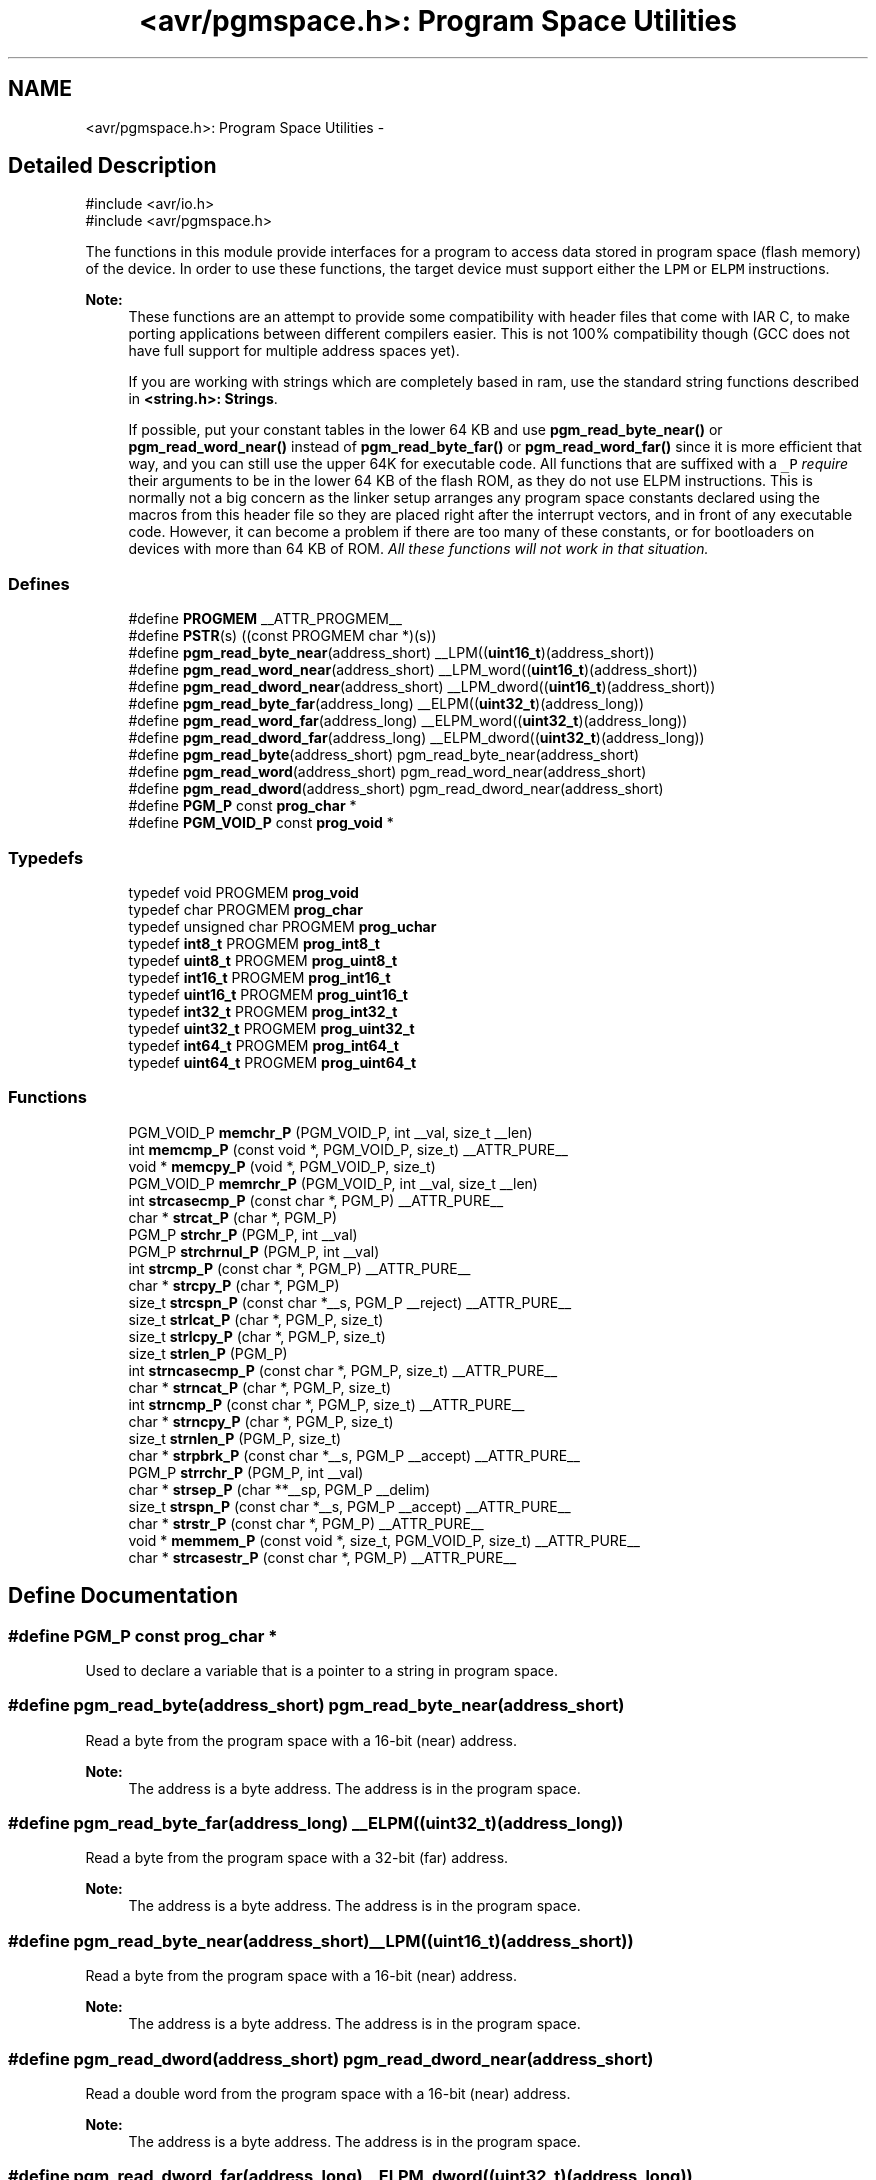 .TH "<avr/pgmspace.h>: Program Space Utilities" 3 "11 Jun 2008" "Version 1.6.2" "avr-libc" \" -*- nroff -*-
.ad l
.nh
.SH NAME
<avr/pgmspace.h>: Program Space Utilities \- 
.SH "Detailed Description"
.PP 
.PP
.nf
    #include <avr/io.h>
    #include <avr/pgmspace.h>
.fi
.PP
.PP
The functions in this module provide interfaces for a program to access data stored in program space (flash memory) of the device. In order to use these functions, the target device must support either the \fCLPM\fP or \fCELPM\fP instructions.
.PP
\fBNote:\fP
.RS 4
These functions are an attempt to provide some compatibility with header files that come with IAR C, to make porting applications between different compilers easier. This is not 100% compatibility though (GCC does not have full support for multiple address spaces yet).
.PP
If you are working with strings which are completely based in ram, use the standard string functions described in \fB<string.h>: Strings\fP.
.PP
If possible, put your constant tables in the lower 64 KB and use \fBpgm_read_byte_near()\fP or \fBpgm_read_word_near()\fP instead of \fBpgm_read_byte_far()\fP or \fBpgm_read_word_far()\fP since it is more efficient that way, and you can still use the upper 64K for executable code. All functions that are suffixed with a \fC_P\fP \fIrequire\fP their arguments to be in the lower 64 KB of the flash ROM, as they do not use ELPM instructions. This is normally not a big concern as the linker setup arranges any program space constants declared using the macros from this header file so they are placed right after the interrupt vectors, and in front of any executable code. However, it can become a problem if there are too many of these constants, or for bootloaders on devices with more than 64 KB of ROM. \fIAll these functions will not work in that situation.\fP 
.RE
.PP

.PP
.SS "Defines"

.in +1c
.ti -1c
.RI "#define \fBPROGMEM\fP   __ATTR_PROGMEM__"
.br
.ti -1c
.RI "#define \fBPSTR\fP(s)   ((const PROGMEM char *)(s))"
.br
.ti -1c
.RI "#define \fBpgm_read_byte_near\fP(address_short)   __LPM((\fBuint16_t\fP)(address_short))"
.br
.ti -1c
.RI "#define \fBpgm_read_word_near\fP(address_short)   __LPM_word((\fBuint16_t\fP)(address_short))"
.br
.ti -1c
.RI "#define \fBpgm_read_dword_near\fP(address_short)   __LPM_dword((\fBuint16_t\fP)(address_short))"
.br
.ti -1c
.RI "#define \fBpgm_read_byte_far\fP(address_long)   __ELPM((\fBuint32_t\fP)(address_long))"
.br
.ti -1c
.RI "#define \fBpgm_read_word_far\fP(address_long)   __ELPM_word((\fBuint32_t\fP)(address_long))"
.br
.ti -1c
.RI "#define \fBpgm_read_dword_far\fP(address_long)   __ELPM_dword((\fBuint32_t\fP)(address_long))"
.br
.ti -1c
.RI "#define \fBpgm_read_byte\fP(address_short)   pgm_read_byte_near(address_short)"
.br
.ti -1c
.RI "#define \fBpgm_read_word\fP(address_short)   pgm_read_word_near(address_short)"
.br
.ti -1c
.RI "#define \fBpgm_read_dword\fP(address_short)   pgm_read_dword_near(address_short)"
.br
.ti -1c
.RI "#define \fBPGM_P\fP   const \fBprog_char\fP *"
.br
.ti -1c
.RI "#define \fBPGM_VOID_P\fP   const \fBprog_void\fP *"
.br
.in -1c
.SS "Typedefs"

.in +1c
.ti -1c
.RI "typedef void PROGMEM \fBprog_void\fP"
.br
.ti -1c
.RI "typedef char PROGMEM \fBprog_char\fP"
.br
.ti -1c
.RI "typedef unsigned char PROGMEM \fBprog_uchar\fP"
.br
.ti -1c
.RI "typedef \fBint8_t\fP PROGMEM \fBprog_int8_t\fP"
.br
.ti -1c
.RI "typedef \fBuint8_t\fP PROGMEM \fBprog_uint8_t\fP"
.br
.ti -1c
.RI "typedef \fBint16_t\fP PROGMEM \fBprog_int16_t\fP"
.br
.ti -1c
.RI "typedef \fBuint16_t\fP PROGMEM \fBprog_uint16_t\fP"
.br
.ti -1c
.RI "typedef \fBint32_t\fP PROGMEM \fBprog_int32_t\fP"
.br
.ti -1c
.RI "typedef \fBuint32_t\fP PROGMEM \fBprog_uint32_t\fP"
.br
.ti -1c
.RI "typedef \fBint64_t\fP PROGMEM \fBprog_int64_t\fP"
.br
.ti -1c
.RI "typedef \fBuint64_t\fP PROGMEM \fBprog_uint64_t\fP"
.br
.in -1c
.SS "Functions"

.in +1c
.ti -1c
.RI "PGM_VOID_P \fBmemchr_P\fP (PGM_VOID_P, int __val, size_t __len)"
.br
.ti -1c
.RI "int \fBmemcmp_P\fP (const void *, PGM_VOID_P, size_t) __ATTR_PURE__"
.br
.ti -1c
.RI "void * \fBmemcpy_P\fP (void *, PGM_VOID_P, size_t)"
.br
.ti -1c
.RI "PGM_VOID_P \fBmemrchr_P\fP (PGM_VOID_P, int __val, size_t __len)"
.br
.ti -1c
.RI "int \fBstrcasecmp_P\fP (const char *, PGM_P) __ATTR_PURE__"
.br
.ti -1c
.RI "char * \fBstrcat_P\fP (char *, PGM_P)"
.br
.ti -1c
.RI "PGM_P \fBstrchr_P\fP (PGM_P, int __val)"
.br
.ti -1c
.RI "PGM_P \fBstrchrnul_P\fP (PGM_P, int __val)"
.br
.ti -1c
.RI "int \fBstrcmp_P\fP (const char *, PGM_P) __ATTR_PURE__"
.br
.ti -1c
.RI "char * \fBstrcpy_P\fP (char *, PGM_P)"
.br
.ti -1c
.RI "size_t \fBstrcspn_P\fP (const char *__s, PGM_P __reject) __ATTR_PURE__"
.br
.ti -1c
.RI "size_t \fBstrlcat_P\fP (char *, PGM_P, size_t)"
.br
.ti -1c
.RI "size_t \fBstrlcpy_P\fP (char *, PGM_P, size_t)"
.br
.ti -1c
.RI "size_t \fBstrlen_P\fP (PGM_P)"
.br
.ti -1c
.RI "int \fBstrncasecmp_P\fP (const char *, PGM_P, size_t) __ATTR_PURE__"
.br
.ti -1c
.RI "char * \fBstrncat_P\fP (char *, PGM_P, size_t)"
.br
.ti -1c
.RI "int \fBstrncmp_P\fP (const char *, PGM_P, size_t) __ATTR_PURE__"
.br
.ti -1c
.RI "char * \fBstrncpy_P\fP (char *, PGM_P, size_t)"
.br
.ti -1c
.RI "size_t \fBstrnlen_P\fP (PGM_P, size_t)"
.br
.ti -1c
.RI "char * \fBstrpbrk_P\fP (const char *__s, PGM_P __accept) __ATTR_PURE__"
.br
.ti -1c
.RI "PGM_P \fBstrrchr_P\fP (PGM_P, int __val)"
.br
.ti -1c
.RI "char * \fBstrsep_P\fP (char **__sp, PGM_P __delim)"
.br
.ti -1c
.RI "size_t \fBstrspn_P\fP (const char *__s, PGM_P __accept) __ATTR_PURE__"
.br
.ti -1c
.RI "char * \fBstrstr_P\fP (const char *, PGM_P) __ATTR_PURE__"
.br
.ti -1c
.RI "void * \fBmemmem_P\fP (const void *, size_t, PGM_VOID_P, size_t) __ATTR_PURE__"
.br
.ti -1c
.RI "char * \fBstrcasestr_P\fP (const char *, PGM_P) __ATTR_PURE__"
.br
.in -1c
.SH "Define Documentation"
.PP 
.SS "#define PGM_P   const \fBprog_char\fP *"
.PP
Used to declare a variable that is a pointer to a string in program space. 
.SS "#define pgm_read_byte(address_short)   pgm_read_byte_near(address_short)"
.PP
Read a byte from the program space with a 16-bit (near) address.
.PP
\fBNote:\fP
.RS 4
The address is a byte address. The address is in the program space. 
.RE
.PP

.SS "#define pgm_read_byte_far(address_long)   __ELPM((\fBuint32_t\fP)(address_long))"
.PP
Read a byte from the program space with a 32-bit (far) address.
.PP
\fBNote:\fP
.RS 4
The address is a byte address. The address is in the program space. 
.RE
.PP

.SS "#define pgm_read_byte_near(address_short)   __LPM((\fBuint16_t\fP)(address_short))"
.PP
Read a byte from the program space with a 16-bit (near) address. 
.PP
\fBNote:\fP
.RS 4
The address is a byte address. The address is in the program space. 
.RE
.PP

.SS "#define pgm_read_dword(address_short)   pgm_read_dword_near(address_short)"
.PP
Read a double word from the program space with a 16-bit (near) address.
.PP
\fBNote:\fP
.RS 4
The address is a byte address. The address is in the program space. 
.RE
.PP

.SS "#define pgm_read_dword_far(address_long)   __ELPM_dword((\fBuint32_t\fP)(address_long))"
.PP
Read a double word from the program space with a 32-bit (far) address.
.PP
\fBNote:\fP
.RS 4
The address is a byte address. The address is in the program space. 
.RE
.PP

.SS "#define pgm_read_dword_near(address_short)   __LPM_dword((\fBuint16_t\fP)(address_short))"
.PP
Read a double word from the program space with a 16-bit (near) address. 
.PP
\fBNote:\fP
.RS 4
The address is a byte address. The address is in the program space. 
.RE
.PP

.SS "#define pgm_read_word(address_short)   pgm_read_word_near(address_short)"
.PP
Read a word from the program space with a 16-bit (near) address.
.PP
\fBNote:\fP
.RS 4
The address is a byte address. The address is in the program space. 
.RE
.PP

.SS "#define pgm_read_word_far(address_long)   __ELPM_word((\fBuint32_t\fP)(address_long))"
.PP
Read a word from the program space with a 32-bit (far) address.
.PP
\fBNote:\fP
.RS 4
The address is a byte address. The address is in the program space. 
.RE
.PP

.SS "#define pgm_read_word_near(address_short)   __LPM_word((\fBuint16_t\fP)(address_short))"
.PP
Read a word from the program space with a 16-bit (near) address. 
.PP
\fBNote:\fP
.RS 4
The address is a byte address. The address is in the program space. 
.RE
.PP

.SS "#define PGM_VOID_P   const \fBprog_void\fP *"
.PP
Used to declare a generic pointer to an object in program space. 
.SS "#define PROGMEM   __ATTR_PROGMEM__"
.PP
Attribute to use in order to declare an object being located in flash ROM. 
.SS "#define PSTR(s)   ((const PROGMEM char *)(s))"
.PP
Used to declare a static pointer to a string in program space. 
.SH "Typedef Documentation"
.PP 
.SS "\fBprog_char\fP"
.PP
Type of a 'char' object located in flash ROM. 
.SS "\fBprog_int16_t\fP"
.PP
Type of an 'int16_t' object located in flash ROM. 
.SS "\fBprog_int32_t\fP"
.PP
Type of an 'int32_t' object located in flash ROM. 
.SS "\fBprog_int64_t\fP"
.PP
Type of an 'int64_t' object located in flash ROM.
.PP
\fBNote:\fP
.RS 4
This type is not available when the compiler option -mint8 is in effect. 
.RE
.PP

.SS "\fBprog_int8_t\fP"
.PP
Type of an 'int8_t' object located in flash ROM. 
.SS "\fBprog_uchar\fP"
.PP
Type of an 'unsigned char' object located in flash ROM. 
.SS "\fBprog_uint16_t\fP"
.PP
Type of an 'uint16_t' object located in flash ROM. 
.SS "\fBprog_uint32_t\fP"
.PP
Type of an 'uint32_t' object located in flash ROM. 
.SS "\fBprog_uint64_t\fP"
.PP
Type of an 'uint64_t' object located in flash ROM.
.PP
\fBNote:\fP
.RS 4
This type is not available when the compiler option -mint8 is in effect. 
.RE
.PP

.SS "\fBprog_uint8_t\fP"
.PP
Type of an 'uint8_t' object located in flash ROM. 
.SS "\fBprog_void\fP"
.PP
Type of a 'void' object located in flash ROM. Does not make much sense by itself, but can be used to declare a 'void *' object in flash ROM. 
.SH "Function Documentation"
.PP 
.SS "PGM_VOID_P memchr_P (PGM_VOID_P s, int val, size_t len)"
.PP
Scan flash memory for a character. 
.PP
The \fBmemchr_P()\fP function scans the first \fClen\fP bytes of the flash memory area pointed to by \fCs\fP for the character \fCval\fP. The first byte to match \fCval\fP (interpreted as an unsigned character) stops the operation.
.PP
\fBReturns:\fP
.RS 4
The \fBmemchr_P()\fP function returns a pointer to the matching byte or \fCNULL\fP if the character does not occur in the given memory area. 
.RE
.PP

.SS "int memcmp_P (const void * s1, PGM_VOID_P s2, size_t len)"
.PP
Compare memory areas. 
.PP
The \fBmemcmp_P()\fP function compares the first \fClen\fP bytes of the memory areas \fCs1\fP and flash \fCs2\fP. The comparision is performed using unsigned char operations.
.PP
\fBReturns:\fP
.RS 4
The \fBmemcmp_P()\fP function returns an integer less than, equal to, or greater than zero if the first \fClen\fP bytes of \fCs1\fP is found, respectively, to be less than, to match, or be greater than the first \fClen\fP bytes of \fCs2\fP. 
.RE
.PP

.SS "void * memcpy_P (void * dest, PGM_VOID_P src, size_t n)"
.PP
The \fBmemcpy_P()\fP function is similar to \fBmemcpy()\fP, except the src string resides in program space.
.PP
\fBReturns:\fP
.RS 4
The \fBmemcpy_P()\fP function returns a pointer to dest. 
.RE
.PP

.SS "void * memmem_P (const void * s1, size_t len1, PGM_VOID_P s2, size_t len2)"
.PP
The \fBmemmem_P()\fP function is similar to \fBmemmem()\fP except that \fCs2\fP is pointer to a string in program space. 
.SS "PGM_VOID_P memrchr_P (PGM_VOID_P src, int val, size_t len)"
.PP
The \fBmemrchr_P()\fP function is like the \fBmemchr_P()\fP function, except that it searches backwards from the end of the \fClen\fP bytes pointed to by \fCsrc\fP instead of forwards from the front. (Glibc, GNU extension.)
.PP
\fBReturns:\fP
.RS 4
The \fBmemrchr_P()\fP function returns a pointer to the matching byte or \fCNULL\fP if the character does not occur in the given memory area. 
.RE
.PP

.SS "int strcasecmp_P (const char * s1, PGM_P s2)"
.PP
Compare two strings ignoring case. 
.PP
The \fBstrcasecmp_P()\fP function compares the two strings \fCs1\fP and \fCs2\fP, ignoring the case of the characters.
.PP
\fBParameters:\fP
.RS 4
\fIs1\fP A pointer to a string in the devices SRAM. 
.br
\fIs2\fP A pointer to a string in the devices Flash.
.RE
.PP
\fBReturns:\fP
.RS 4
The \fBstrcasecmp_P()\fP function returns an integer less than, equal to, or greater than zero if \fCs1\fP is found, respectively, to be less than, to match, or be greater than \fCs2\fP. A consequence of the ordering used by \fBstrcasecmp_P()\fP is that if \fCs1\fP is an initial substring of \fCs2\fP, then \fCs1\fP is considered to be 'less than' \fCs2\fP. 
.RE
.PP

.SS "char * strcasestr_P (const char * s1, PGM_P s2)"
.PP
This funtion is similar to \fBstrcasestr()\fP except that \fCs2\fP is pointer to a string in program space. 
.SS "char * strcat_P (char * dest, PGM_P src)"
.PP
The \fBstrcat_P()\fP function is similar to \fBstrcat()\fP except that the \fIsrc\fP string must be located in program space (flash).
.PP
\fBReturns:\fP
.RS 4
The \fBstrcat()\fP function returns a pointer to the resulting string \fIdest\fP. 
.RE
.PP

.SS "PGM_P strchr_P (PGM_P s, int val)"
.PP
Locate character in program space string. 
.PP
The \fBstrchr_P()\fP function locates the first occurrence of \fCval\fP (converted to a char) in the string pointed to by \fCs\fP in program space. The terminating null character is considered to be part of the string.
.PP
The \fBstrchr_P()\fP function is similar to \fBstrchr()\fP except that \fCs\fP is pointer to a string in program space.
.PP
\fBReturns:\fP
.RS 4
The \fBstrchr_P()\fP function returns a pointer to the matched character or \fCNULL\fP if the character is not found. 
.RE
.PP

.SS "PGM_P strchrnul_P (PGM_P s, int c)"
.PP
The \fBstrchrnul_P()\fP function is like \fBstrchr_P()\fP except that if \fCc\fP is not found in \fCs\fP, then it returns a pointer to the null byte at the end of \fCs\fP, rather than \fCNULL\fP. (Glibc, GNU extension.)
.PP
\fBReturns:\fP
.RS 4
The \fBstrchrnul_P()\fP function returns a pointer to the matched character, or a pointer to the null byte at the end of \fCs\fP (i.e., \fCs+strlen\fP(s)) if the character is not found. 
.RE
.PP

.SS "int strcmp_P (const char * s1, PGM_P s2)"
.PP
The \fBstrcmp_P()\fP function is similar to \fBstrcmp()\fP except that \fCs2\fP is pointer to a string in program space.
.PP
\fBReturns:\fP
.RS 4
The \fBstrcmp_P()\fP function returns an integer less than, equal to, or greater than zero if \fCs1\fP is found, respectively, to be less than, to match, or be greater than \fCs2\fP. A consequence of the ordering used by \fBstrcmp_P()\fP is that if \fCs1\fP is an initial substring of \fCs2\fP, then \fCs1\fP is considered to be 'less than' \fCs2\fP. 
.RE
.PP

.SS "char * strcpy_P (char * dest, PGM_P src)"
.PP
The \fBstrcpy_P()\fP function is similar to \fBstrcpy()\fP except that src is a pointer to a string in program space.
.PP
\fBReturns:\fP
.RS 4
The \fBstrcpy_P()\fP function returns a pointer to the destination string dest. 
.RE
.PP

.SS "size_t strcspn_P (const char * s, PGM_P reject)"
.PP
The \fBstrcspn_P()\fP function calculates the length of the initial segment of \fCs\fP which consists entirely of characters not in \fCreject\fP. This function is similar to \fBstrcspn()\fP except that \fCreject\fP is a pointer to a string in program space.
.PP
\fBReturns:\fP
.RS 4
The \fBstrcspn_P()\fP function returns the number of characters in the initial segment of \fCs\fP which are not in the string \fCreject\fP. The terminating zero is not considered as a part of string. 
.RE
.PP

.SS "size_t strlcat_P (char * dst, PGM_P, size_t siz)"
.PP
Concatenate two strings. 
.PP
The \fBstrlcat_P()\fP function is similar to \fBstrlcat()\fP, except that the \fIsrc\fP string must be located in program space (flash).
.PP
Appends src to string dst of size siz (unlike \fBstrncat()\fP, siz is the full size of dst, not space left). At most siz-1 characters will be copied. Always NULL terminates (unless siz <= strlen(dst)).
.PP
\fBReturns:\fP
.RS 4
The \fBstrlcat_P()\fP function returns strlen(src) + MIN(siz, strlen(initial dst)). If retval >= siz, truncation occurred. 
.RE
.PP

.SS "size_t strlcpy_P (char * dst, PGM_P, size_t siz)"
.PP
Copy a string from progmem to RAM. 
.PP
Copy src to string dst of size siz. At most siz-1 characters will be copied. Always NULL terminates (unless siz == 0).
.PP
\fBReturns:\fP
.RS 4
The \fBstrlcpy_P()\fP function returns strlen(src). If retval >= siz, truncation occurred. 
.RE
.PP

.SS "size_t strlen_P (PGM_P src)"
.PP
The \fBstrlen_P()\fP function is similar to \fBstrlen()\fP, except that src is a pointer to a string in program space.
.PP
\fBReturns:\fP
.RS 4
The \fBstrlen()\fP function returns the number of characters in src. 
.RE
.PP

.SS "int strncasecmp_P (const char * s1, PGM_P s2, size_t n)"
.PP
Compare two strings ignoring case. 
.PP
The \fBstrncasecmp_P()\fP function is similar to \fBstrcasecmp_P()\fP, except it only compares the first \fCn\fP characters of \fCs1\fP.
.PP
\fBParameters:\fP
.RS 4
\fIs1\fP A pointer to a string in the devices SRAM. 
.br
\fIs2\fP A pointer to a string in the devices Flash. 
.br
\fIn\fP The maximum number of bytes to compare.
.RE
.PP
\fBReturns:\fP
.RS 4
The \fBstrncasecmp_P()\fP function returns an integer less than, equal to, or greater than zero if \fCs1\fP (or the first \fCn\fP bytes thereof) is found, respectively, to be less than, to match, or be greater than \fCs2\fP. A consequence of the ordering used by \fBstrncasecmp_P()\fP is that if \fCs1\fP is an initial substring of \fCs2\fP, then \fCs1\fP is considered to be 'less than' \fCs2\fP. 
.RE
.PP

.SS "char * strncat_P (char * dest, PGM_P src, size_t len)"
.PP
Concatenate two strings. 
.PP
The \fBstrncat_P()\fP function is similar to \fBstrncat()\fP, except that the \fIsrc\fP string must be located in program space (flash).
.PP
\fBReturns:\fP
.RS 4
The \fBstrncat_P()\fP function returns a pointer to the resulting string dest. 
.RE
.PP

.SS "int strncmp_P (const char * s1, PGM_P s2, size_t n)"
.PP
The \fBstrncmp_P()\fP function is similar to \fBstrcmp_P()\fP except it only compares the first (at most) n characters of s1 and s2.
.PP
\fBReturns:\fP
.RS 4
The \fBstrncmp_P()\fP function returns an integer less than, equal to, or greater than zero if s1 (or the first n bytes thereof) is found, respectively, to be less than, to match, or be greater than s2. 
.RE
.PP

.SS "char * strncpy_P (char * dest, PGM_P src, size_t n)"
.PP
The \fBstrncpy_P()\fP function is similar to \fBstrcpy_P()\fP except that not more than n bytes of src are copied. Thus, if there is no null byte among the first n bytes of src, the result will not be null-terminated.
.PP
In the case where the length of src is less than that of n, the remainder of dest will be padded with nulls.
.PP
\fBReturns:\fP
.RS 4
The \fBstrncpy_P()\fP function returns a pointer to the destination string dest. 
.RE
.PP

.SS "size_t strnlen_P (PGM_P src, size_t len)"
.PP
Determine the length of a fixed-size string. 
.PP
The \fBstrnlen_P()\fP function is similar to \fBstrnlen()\fP, except that \fCsrc\fP is a pointer to a string in program space.
.PP
\fBReturns:\fP
.RS 4
The strnlen_P function returns strlen_P(src), if that is less than \fClen\fP, or \fClen\fP if there is no '\\0' character among the first \fClen\fP characters pointed to by \fCsrc\fP. 
.RE
.PP

.SS "char * strpbrk_P (const char * s, PGM_P accept)"
.PP
The \fBstrpbrk_P()\fP function locates the first occurrence in the string \fCs\fP of any of the characters in the flash string \fCaccept\fP. This function is similar to \fBstrpbrk()\fP except that \fCaccept\fP is a pointer to a string in program space.
.PP
\fBReturns:\fP
.RS 4
The \fBstrpbrk_P()\fP function returns a pointer to the character in \fCs\fP that matches one of the characters in \fCaccept\fP, or \fCNULL\fP if no such character is found. The terminating zero is not considered as a part of string: if one or both args are empty, the result will \fCNULL\fP. 
.RE
.PP

.SS "PGM_P strrchr_P (PGM_P s, int val)"
.PP
Locate character in string. 
.PP
The \fBstrrchr_P()\fP function returns a pointer to the last occurrence of the character \fCval\fP in the flash string \fCs\fP.
.PP
\fBReturns:\fP
.RS 4
The \fBstrrchr_P()\fP function returns a pointer to the matched character or \fCNULL\fP if the character is not found. 
.RE
.PP

.SS "char * strsep_P (char ** sp, PGM_P delim)"
.PP
Parse a string into tokens. 
.PP
The \fBstrsep_P()\fP function locates, in the string referenced by \fC*sp\fP, the first occurrence of any character in the string \fCdelim\fP (or the terminating '\\0' character) and replaces it with a '\\0'. The location of the next character after the delimiter character (or \fCNULL\fP, if the end of the string was reached) is stored in \fC*sp\fP. An ``empty'' field, i.e. one caused by two adjacent delimiter characters, can be detected by comparing the location referenced by the pointer returned in \fC*sp\fP to '\\0'. This function is similar to \fBstrsep()\fP except that \fCdelim\fP is a pointer to a string in program space.
.PP
\fBReturns:\fP
.RS 4
The \fBstrsep_P()\fP function returns a pointer to the original value of \fC*sp\fP. If \fC*sp\fP is initially \fCNULL\fP, \fBstrsep_P()\fP returns \fCNULL\fP. 
.RE
.PP

.SS "size_t strspn_P (const char * s, PGM_P accept)"
.PP
The \fBstrspn_P()\fP function calculates the length of the initial segment of \fCs\fP which consists entirely of characters in \fCaccept\fP. This function is similar to \fBstrspn()\fP except that \fCaccept\fP is a pointer to a string in program space.
.PP
\fBReturns:\fP
.RS 4
The \fBstrspn_P()\fP function returns the number of characters in the initial segment of \fCs\fP which consist only of characters from \fCaccept\fP. The terminating zero is not considered as a part of string. 
.RE
.PP

.SS "char * strstr_P (const char * s1, PGM_P s2)"
.PP
Locate a substring. 
.PP
The \fBstrstr_P()\fP function finds the first occurrence of the substring \fCs2\fP in the string \fCs1\fP. The terminating '\\0' characters are not compared. The \fBstrstr_P()\fP function is similar to \fBstrstr()\fP except that \fCs2\fP is pointer to a string in program space.
.PP
\fBReturns:\fP
.RS 4
The \fBstrstr_P()\fP function returns a pointer to the beginning of the substring, or NULL if the substring is not found. If \fCs2\fP points to a string of zero length, the function returns \fCs1\fP. 
.RE
.PP

